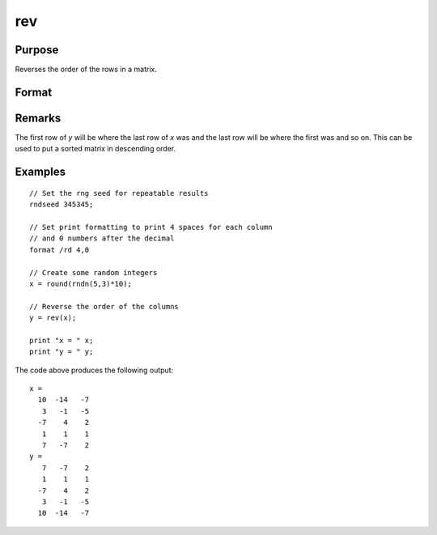 
rev
==============================================

Purpose
----------------
Reverses the order of the rows in a matrix.

Format
----------------
.. function:: rev(x)

    :param x: data
    :type x: NxK matrix

    :returns: y (*NxK matrix*), containing the reversed rows of *x*.

Remarks
-------

The first row of *y* will be where the last row of *x* was and the last row
will be where the first was and so on. This can be used to put a sorted
matrix in descending order.

Examples
----------------

::

    // Set the rng seed for repeatable results               
    rndseed 345345;
    
    // Set print formatting to print 4 spaces for each column
    // and 0 numbers after the decimal
    format /rd 4,0
    
    // Create some random integers
    x = round(rndn(5,3)*10);
    
    // Reverse the order of the columns
    y = rev(x);
    
    print "x = " x;
    print "y = " y;

The code above produces the following output:

::

    x = 
      10  -14   -7 
       3   -1   -5 
      -7    4    2 
       1    1    1 
       7   -7    2 
    y = 
       7   -7    2 
       1    1    1 
      -7    4    2 
       3   -1   -5 
      10  -14   -7

.. seealso:: Functions :func:`sortc`

